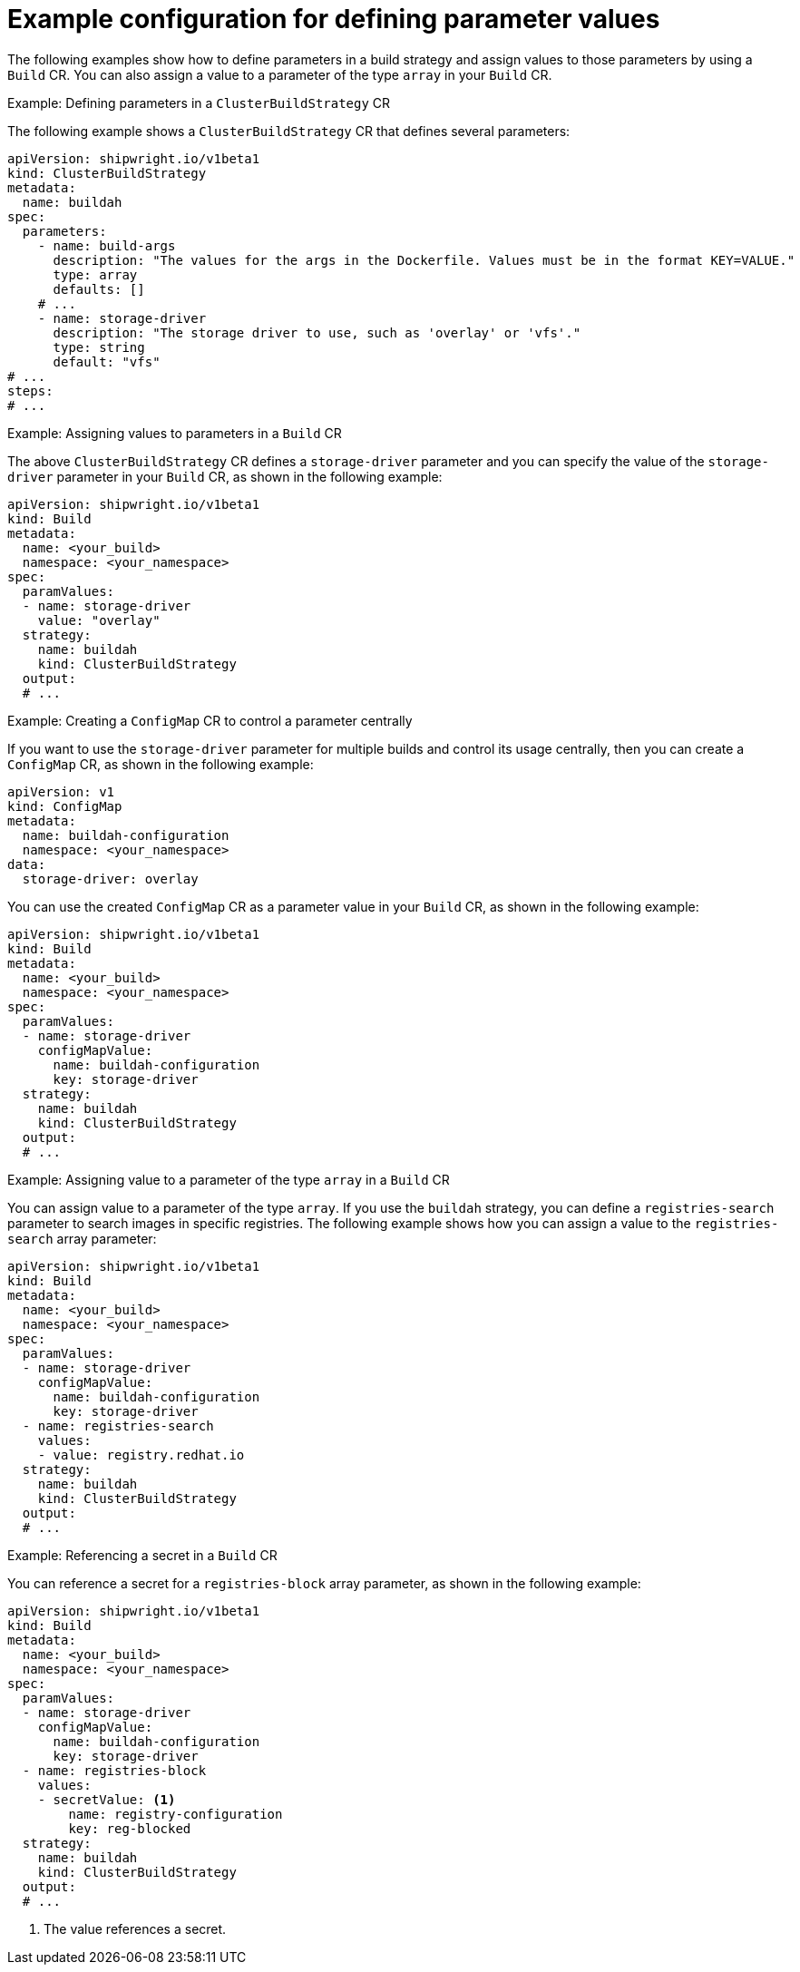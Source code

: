 // This module is included in the following assembly:
//
// * builds/configuring-openshift-builds.adoc

:_content-type: REFERENCE
[id="example-configuration-for-defining-parameter-values_{context}"]
= Example configuration for defining parameter values

The following examples show how to define parameters in a build strategy and assign values to those parameters by using a `Build` CR. You can also assign a value to a parameter of the type `array` in your `Build` CR.

.Example: Defining parameters in a `ClusterBuildStrategy` CR
The following example shows a `ClusterBuildStrategy` CR that defines several parameters:

[source,yaml]
----
apiVersion: shipwright.io/v1beta1
kind: ClusterBuildStrategy
metadata:
  name: buildah
spec:
  parameters:
    - name: build-args
      description: "The values for the args in the Dockerfile. Values must be in the format KEY=VALUE."
      type: array
      defaults: []
    # ...
    - name: storage-driver
      description: "The storage driver to use, such as 'overlay' or 'vfs'."
      type: string
      default: "vfs"
# ...
steps:
# ...
----

.Example: Assigning values to parameters in a `Build` CR
The above `ClusterBuildStrategy` CR defines a `storage-driver` parameter and you can specify the value of the `storage-driver` parameter in your `Build` CR, as shown in the following example:

[source,yaml]
----
apiVersion: shipwright.io/v1beta1
kind: Build
metadata:
  name: <your_build>
  namespace: <your_namespace>
spec:
  paramValues:
  - name: storage-driver
    value: "overlay"
  strategy:
    name: buildah
    kind: ClusterBuildStrategy
  output:
  # ...
----

.Example: Creating a `ConfigMap` CR to control a parameter centrally
If you want to use the `storage-driver` parameter for multiple builds and control its usage centrally, then you can create a `ConfigMap` CR, as shown in the following example:

[source,yaml]
----
apiVersion: v1
kind: ConfigMap
metadata:
  name: buildah-configuration
  namespace: <your_namespace>
data:
  storage-driver: overlay
----

You can use the created `ConfigMap` CR as a parameter value in your `Build` CR, as shown in the following example:

[source,yaml]
----
apiVersion: shipwright.io/v1beta1
kind: Build
metadata:
  name: <your_build>
  namespace: <your_namespace>
spec:
  paramValues:
  - name: storage-driver
    configMapValue:
      name: buildah-configuration
      key: storage-driver
  strategy:
    name: buildah
    kind: ClusterBuildStrategy
  output:
  # ...
----

.Example: Assigning value to a parameter of the type `array` in a `Build` CR
You can assign value to a parameter of the type `array`. If you use the `buildah` strategy, you can define a `registries-search` parameter to search images in specific registries. The following example shows how you can assign a value to the `registries-search` array parameter:

[source,yaml]
----
apiVersion: shipwright.io/v1beta1
kind: Build
metadata:
  name: <your_build>
  namespace: <your_namespace>
spec:
  paramValues:
  - name: storage-driver
    configMapValue:
      name: buildah-configuration
      key: storage-driver
  - name: registries-search
    values:
    - value: registry.redhat.io
  strategy:
    name: buildah
    kind: ClusterBuildStrategy
  output:
  # ...
----

.Example: Referencing a secret in a `Build` CR
You can reference a secret for a `registries-block` array parameter, as shown in the following example:

[source,yaml]
----
apiVersion: shipwright.io/v1beta1
kind: Build
metadata:
  name: <your_build>
  namespace: <your_namespace>
spec:
  paramValues:
  - name: storage-driver
    configMapValue:
      name: buildah-configuration
      key: storage-driver
  - name: registries-block
    values:
    - secretValue: <1>
        name: registry-configuration
        key: reg-blocked
  strategy:
    name: buildah
    kind: ClusterBuildStrategy
  output:
  # ...
----
<1> The value references a secret.
